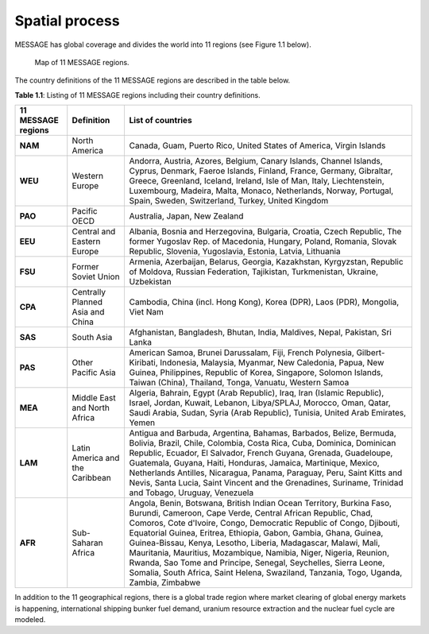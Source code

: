 .. _spatial:

Spatial process
==============
MESSAGE has global coverage and divides the world into 11 regions (see Figure 1.1 below).

.. figure:: /_static/MESSAGE_regions.png
   :width: 800px

   Map of 11 MESSAGE regions.

The country definitions of the 11 MESSAGE regions are described in the table below.

**Table 1.1**: Listing of 11 MESSAGE regions including their country definitions.

+------------------------+-----------------------------------+--------------------------------------------------------------------------------------------------------------------------------------------------------------------------------------------------------------------------------------------------------------------------------------------------------------------------------------------------------------------------------------------------------------------------------------------------------------------------------------------------------------------------------------------------------------------------------------+
| 11 MESSAGE regions     | Definition                        | List of countries                                                                                                                                                                                                                                                                                                                                                                                                                                                                                                                                                                    |
+========================+===================================+======================================================================================================================================================================================================================================================================================================================================================================================================================================================================================================================================================================================+
| **NAM**                | North America                     | Canada, Guam, Puerto Rico, United States of America, Virgin Islands                                                                                                                                                                                                                                                                                                                                                                                                                                                                                                                  |
+------------------------+-----------------------------------+--------------------------------------------------------------------------------------------------------------------------------------------------------------------------------------------------------------------------------------------------------------------------------------------------------------------------------------------------------------------------------------------------------------------------------------------------------------------------------------------------------------------------------------------------------------------------------------+
| **WEU**                | Western Europe                    | Andorra, Austria, Azores, Belgium, Canary Islands, Channel Islands, Cyprus, Denmark, Faeroe Islands, Finland, France, Germany, Gibraltar, Greece, Greenland, Iceland, Ireland, Isle of Man, Italy, Liechtenstein, Luxembourg, Madeira, Malta, Monaco, Netherlands, Norway, Portugal, Spain, Sweden, Switzerland, Turkey, United Kingdom                                                                                                                                                                                                                                              |
+------------------------+-----------------------------------+--------------------------------------------------------------------------------------------------------------------------------------------------------------------------------------------------------------------------------------------------------------------------------------------------------------------------------------------------------------------------------------------------------------------------------------------------------------------------------------------------------------------------------------------------------------------------------------+
| **PAO**                | Pacific OECD                      | Australia, Japan, New Zealand                                                                                                                                                                                                                                                                                                                                                                                                                                                                                                                                                        |
+------------------------+-----------------------------------+--------------------------------------------------------------------------------------------------------------------------------------------------------------------------------------------------------------------------------------------------------------------------------------------------------------------------------------------------------------------------------------------------------------------------------------------------------------------------------------------------------------------------------------------------------------------------------------+
| **EEU**                | Central and Eastern Europe        | Albania, Bosnia and Herzegovina, Bulgaria, Croatia, Czech Republic, The former Yugoslav Rep. of Macedonia, Hungary, Poland, Romania, Slovak Republic, Slovenia, Yugoslavia, Estonia, Latvia, Lithuania                                                                                                                                                                                                                                                                                                                                                                               |
+------------------------+-----------------------------------+--------------------------------------------------------------------------------------------------------------------------------------------------------------------------------------------------------------------------------------------------------------------------------------------------------------------------------------------------------------------------------------------------------------------------------------------------------------------------------------------------------------------------------------------------------------------------------------+
| **FSU**                | Former Soviet Union               | Armenia, Azerbaijan, Belarus, Georgia, Kazakhstan, Kyrgyzstan, Republic of Moldova, Russian Federation, Tajikistan, Turkmenistan, Ukraine, Uzbekistan                                                                                                                                                                                                                                                                                                                                                                                                                                |
+------------------------+-----------------------------------+--------------------------------------------------------------------------------------------------------------------------------------------------------------------------------------------------------------------------------------------------------------------------------------------------------------------------------------------------------------------------------------------------------------------------------------------------------------------------------------------------------------------------------------------------------------------------------------+
| **CPA**                | Centrally Planned Asia and China  | Cambodia, China (incl. Hong Kong), Korea (DPR), Laos (PDR), Mongolia, Viet Nam                                                                                                                                                                                                                                                                                                                                                                                                                                                                                                       |
+------------------------+-----------------------------------+--------------------------------------------------------------------------------------------------------------------------------------------------------------------------------------------------------------------------------------------------------------------------------------------------------------------------------------------------------------------------------------------------------------------------------------------------------------------------------------------------------------------------------------------------------------------------------------+
| **SAS**                | South Asia                        | Afghanistan, Bangladesh, Bhutan, India, Maldives, Nepal, Pakistan, Sri Lanka                                                                                                                                                                                                                                                                                                                                                                                                                                                                                                         |
+------------------------+-----------------------------------+--------------------------------------------------------------------------------------------------------------------------------------------------------------------------------------------------------------------------------------------------------------------------------------------------------------------------------------------------------------------------------------------------------------------------------------------------------------------------------------------------------------------------------------------------------------------------------------+
| **PAS**                | Other Pacific Asia                | American Samoa, Brunei Darussalam, Fiji, French Polynesia, Gilbert-Kiribati, Indonesia, Malaysia, Myanmar, New Caledonia, Papua, New Guinea, Philippines, Republic of Korea, Singapore, Solomon Islands, Taiwan (China), Thailand, Tonga, Vanuatu, Western Samoa                                                                                                                                                                                                                                                                                                                     |
+------------------------+-----------------------------------+--------------------------------------------------------------------------------------------------------------------------------------------------------------------------------------------------------------------------------------------------------------------------------------------------------------------------------------------------------------------------------------------------------------------------------------------------------------------------------------------------------------------------------------------------------------------------------------+
| **MEA**                | Middle East and North Africa      | Algeria, Bahrain, Egypt (Arab Republic), Iraq, Iran (Islamic Republic), Israel, Jordan, Kuwait, Lebanon, Libya/SPLAJ, Morocco, Oman, Qatar, Saudi Arabia, Sudan, Syria (Arab Republic), Tunisia, United Arab Emirates, Yemen                                                                                                                                                                                                                                                                                                                                                         |
+------------------------+-----------------------------------+--------------------------------------------------------------------------------------------------------------------------------------------------------------------------------------------------------------------------------------------------------------------------------------------------------------------------------------------------------------------------------------------------------------------------------------------------------------------------------------------------------------------------------------------------------------------------------------+
| **LAM**                | Latin America and the Caribbean   | Antigua and Barbuda, Argentina, Bahamas, Barbados, Belize, Bermuda, Bolivia, Brazil, Chile, Colombia, Costa Rica, Cuba, Dominica, Dominican Republic, Ecuador, El Salvador, French Guyana, Grenada, Guadeloupe, Guatemala, Guyana, Haiti, Honduras, Jamaica, Martinique, Mexico, Netherlands Antilles, Nicaragua, Panama, Paraguay, Peru, Saint Kitts and Nevis, Santa Lucia, Saint Vincent and the Grenadines, Suriname, Trinidad and Tobago, Uruguay, Venezuela                                                                                                                    |
+------------------------+-----------------------------------+--------------------------------------------------------------------------------------------------------------------------------------------------------------------------------------------------------------------------------------------------------------------------------------------------------------------------------------------------------------------------------------------------------------------------------------------------------------------------------------------------------------------------------------------------------------------------------------+
| **AFR**                | Sub-Saharan Africa                | Angola, Benin, Botswana, British Indian Ocean Territory, Burkina Faso, Burundi, Cameroon, Cape Verde, Central African Republic, Chad, Comoros, Cote d'Ivoire, Congo, Democratic Republic of Congo, Djibouti, Equatorial Guinea, Eritrea, Ethiopia, Gabon, Gambia, Ghana, Guinea, Guinea-Bissau, Kenya, Lesotho, Liberia, Madagascar, Malawi, Mali, Mauritania, Mauritius, Mozambique, Namibia, Niger, Nigeria, Reunion, Rwanda, Sao Tome and Principe, Senegal, Seychelles, Sierra Leone, Somalia, South Africa, Saint Helena, Swaziland, Tanzania, Togo, Uganda, Zambia, Zimbabwe   |
+------------------------+-----------------------------------+--------------------------------------------------------------------------------------------------------------------------------------------------------------------------------------------------------------------------------------------------------------------------------------------------------------------------------------------------------------------------------------------------------------------------------------------------------------------------------------------------------------------------------------------------------------------------------------+


In addition to the 11 geographical regions, there is a global trade region where market clearing of global energy markets is happening, international shipping bunker fuel demand, uranium resource extraction and the nuclear fuel cycle are modeled.



